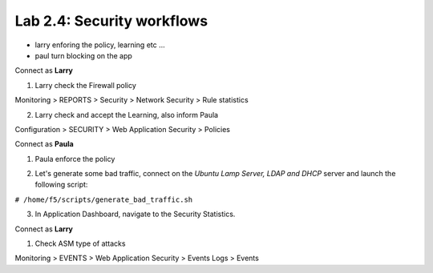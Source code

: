 Lab 2.4: Security workflows
---------------------------

- larry enforing the policy, learning etc ...
- paul turn blocking on the app

Connect as **Larry**

1. Larry check the Firewall policy

Monitoring > REPORTS > Security > Network Security > Rule statistics

.. image:: ../pictures/module2/img_module2_lab4_1.png
  :align: center
  :scale: 50%

2. Larry check and accept the Learning, also inform Paula

Configuration > SECURITY > Web Application Security > Policies


Connect as **Paula**

1. Paula enforce the policy

.. image:: ../pictures/module2/img_module2_lab4_4.png
  :align: center
  :scale: 50%

.. image:: ../pictures/module2/img_module2_lab4_5.png
  :align: center
  :scale: 50%

2. Let's generate some bad traffic, connect on the *Ubuntu Lamp Server, LDAP and DHCP* server and launch the following script:

``# /home/f5/scripts/generate_bad_traffic.sh``

3. In Application Dashboard, navigate to the Security Statistics.

Connect as **Larry**

1. Check ASM type of attacks

Monitoring > EVENTS > Web Application Security > Events Logs > Events
